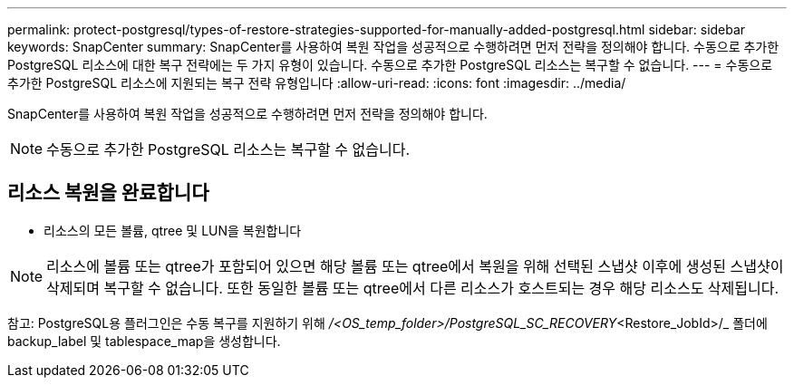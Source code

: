---
permalink: protect-postgresql/types-of-restore-strategies-supported-for-manually-added-postgresql.html 
sidebar: sidebar 
keywords: SnapCenter 
summary: SnapCenter를 사용하여 복원 작업을 성공적으로 수행하려면 먼저 전략을 정의해야 합니다. 수동으로 추가한 PostgreSQL 리소스에 대한 복구 전략에는 두 가지 유형이 있습니다. 수동으로 추가한 PostgreSQL 리소스는 복구할 수 없습니다. 
---
= 수동으로 추가한 PostgreSQL 리소스에 지원되는 복구 전략 유형입니다
:allow-uri-read: 
:icons: font
:imagesdir: ../media/


[role="lead"]
SnapCenter를 사용하여 복원 작업을 성공적으로 수행하려면 먼저 전략을 정의해야 합니다.


NOTE: 수동으로 추가한 PostgreSQL 리소스는 복구할 수 없습니다.



== 리소스 복원을 완료합니다

* 리소스의 모든 볼륨, qtree 및 LUN을 복원합니다



NOTE: 리소스에 볼륨 또는 qtree가 포함되어 있으면 해당 볼륨 또는 qtree에서 복원을 위해 선택된 스냅샷 이후에 생성된 스냅샷이 삭제되며 복구할 수 없습니다. 또한 동일한 볼륨 또는 qtree에서 다른 리소스가 호스트되는 경우 해당 리소스도 삭제됩니다.

참고: PostgreSQL용 플러그인은 수동 복구를 지원하기 위해 _/<OS_temp_folder>/PostgreSQL_SC_RECOVERY_<Restore_JobId>/_ 폴더에 backup_label 및 tablespace_map을 생성합니다.
